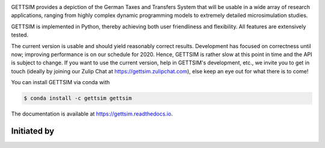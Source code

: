 .. image:: https://readthedocs.org/projects/gettsim/badge/?version=latest
   :target: https://gettsim.readthedocs.io/en/latest
   :alt: Documentation Status

.. image:: https://anaconda.org/gettsim/gettsim/badges/version.svg
   :target: https://anaconda.org/gettsim/gettsim

.. image:: https://anaconda.org/gettsim/gettsim/badges/platforms.svg
   :target: https://anaconda.org/gettsim/gettsim

.. image:: https://github.com/iza-institute-of-labor-economics/gettsim/workflows/Continuous%20Integration%20Workflow/badge.svg?branch=master
   :target: https://github.com/iza-institute-of-labor-economics/gettsim/actions?query=branch%3Amaster
   :alt: Continuous Integration Workflow

.. image:: https://codecov.io/gh/iza-institute-of-labor-economics/gettsim/branch/master/graph/badge.svg
   :target: https://codecov.io/gh/iza-institute-of-labor-economics/gettsim

.. image:: https://img.shields.io/badge/code%20style-black-000000.svg
    :target: https://github.com/ambv/black

.. raw:: html

   <p align="center">
      <br>
      <br>
      <a href="https://github.com/iza-institute-of-labor-economics/gettsim/">
         <img src="docs/_static/images/gettsim_logo_text.png" width="800" alt="GETTSIM">
      </a>
      <br>
   </p>


GETTSIM provides a depiction of the German Taxes and Transfers System that will be
usable in a wide array of research applications, ranging from highly complex dynamic
programming models to extremely detailed microsimulation studies.

GETTSIM is implemented in Python, thereby achieving both user friendliness and
flexibility. All features are extensively tested.

The current version is usable and should yield reasonably correct results. Development
has focused on correctness until now; improving performance is on our schedule for 2020.
Hence, GETTSIM is rather slow at this point in time and the API is subject to change. If
you want to use the current version, help in GETTSIM's development, etc., we invite you
to get in touch (ideally by joining our Zulip Chat at https://gettsim.zulipchat.com),
else keep an eye out for what there is to come!

You can install GETTSIM via conda with

.. code-block:: bash

    $ conda install -c gettsim gettsim


The documentation is available at https://gettsim.readthedocs.io.



Initiated by
============

.. raw:: html

   <p align="center">
      <a href="https://www.iza.org">
         <img src="docs/_static/images/iza_logo.jpg" width="150" alt="IZA">
      </a>
      &emsp;

      <a href="https://www.diw.de/">
         <img src="docs/_static/images/diw_logo.jpg" width="150" alt="DIW">
      </a>
      &emsp;

      <a href="https://www.ifo.de/">
         <img src="docs/_static/images/ifo_logo.png" width="150" alt="ifo Institute">
      </a>
      &emsp;

      <a href="https://www.zew.de/">
         <img src="docs/_static/images/zew_logo.png" width="150" alt="ZEW">
      </a>
      &emsp;

      <a href="https://www.uni-bonn.de">
         <img src="docs/_static/images/uni_bonn_logo.png" width="150"
         alt="Universität Bonn">
      </a>
      &emsp;

      <br>
      <br>

      <a href="https://www.uni-kassel.de">
         <img src="docs/_static/images/uni_kassel_logo.png" width="150"
         alt="Universität Kassel">
      </a>
      &emsp;

      <a href="https://www.uni-muenchen.de">
         <img src="docs/_static/images/lmu_logo.svg" width="150"
         alt="Ludwig-Maximilians-Universität München">
      </a>
      &emsp;

      <a href="https://www.uni-mannheim.de">
         <img src="docs/_static/images/uni_mannheim_logo.png" width="150"
         alt="Universität Mannheim">
      </a>
      &emsp;

      <a href="https://www.fu-berlin.de">
         <img src="docs/_static/images/fu_berlin_logo.svg" width="150"
         alt="Freie Universität Berlin">
      </a>
      &emsp;

      <a href="https://www.iab.de/">
         <img src="docs/_static/images/iab_logo.png" width="150" alt="IAB">
      </a>
      &emsp;

   </p>
